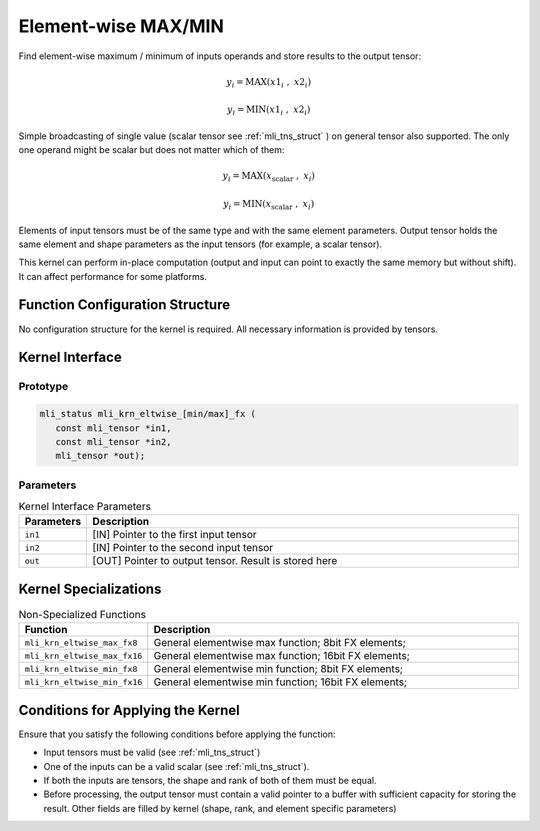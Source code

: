 .. _elmwise_maxmin:

Element-wise MAX/MIN
~~~~~~~~~~~~~~~~~~~~

Find element-wise maximum / minimum of inputs operands and store
results to the output tensor:

.. math::

   {y_{i} = \text{MAX}\left( {x1}_{i}\ \ ,\ \ \ {x2}_{i} \right)}
   
   {y_{i} = \text{MIN}\left( {x1}_{i}\ \ ,\ \ \ {x2}_{i} \right)\ }

..
   
Simple broadcasting of single value (scalar tensor see :ref:`mli_tns_struct`
) on general tensor also supported. The only one operand might
be scalar but does not matter which of them:

.. math::

   {y_{i} = \text{MAX}\left( x_{\text{scalar}}\ \ ,\ \ \ x_{i} \right)}
   
   {y_{i} = \text{MIN}\left( x_{\text{scalar}}\ \ ,\ \ \ x_{i} \right)}

..
   
Elements of input tensors must be of the same type and with the same
element parameters. Output tensor holds the same element and
shape parameters as the input tensors (for example, a scalar tensor).

This kernel can perform in-place computation (output and input can point
to exactly the same memory but without shift). It can affect
performance for some platforms.

.. _function-configuration-structure-14:

Function Configuration Structure
^^^^^^^^^^^^^^^^^^^^^^^^^^^^^^^^

No configuration structure for the kernel is required. All necessary
information is provided by tensors.

.. _api-10:

Kernel Interface
^^^^^^^^^^^^^^^^

Prototype
'''''''''

.. code:: c                               
                                         
   mli_status mli_krn_eltwise_[min/max]_fx (
      const mli_tensor *in1,                
      const mli_tensor *in2,                
      mli_tensor *out);                     
..

Parameters
''''''''''

.. table:: Kernel Interface Parameters
   :widths: 20,130
   
   +-----------------------+-----------------------+
   | **Parameters**        | **Description**       |
   +=======================+=======================+
   |                       |                       |
   | ``in1``               | [IN] Pointer to the   |
   |                       | first input tensor    |
   +-----------------------+-----------------------+
   |                       |                       |
   | ``in2``               | [IN] Pointer to the   |
   |                       | second input tensor   |
   +-----------------------+-----------------------+
   |                       |                       |
   | ``out``               | [OUT] Pointer to      |
   |                       | output tensor. Result |
   |                       | is stored here        |
   +-----------------------+-----------------------+

.. _kernel-specializations-10:

Kernel Specializations
^^^^^^^^^^^^^^^^^^^^^^

.. table:: Non-Specialized Functions
   :widths: 20,130
   
   +-----------------------------------+-----------------------------------+
   | **Function**                      | **Description**                   |
   +===================================+===================================+
   | ``mli_krn_eltwise_max_fx8``       | General elementwise max function; |
   |                                   | 8bit FX elements;                 |
   +-----------------------------------+-----------------------------------+
   | ``mli_krn_eltwise_max_fx16``      | General elementwise max function; |
   |                                   | 16bit FX elements;                |
   +-----------------------------------+-----------------------------------+
   | ``mli_krn_eltwise_min_fx8``       | General elementwise min function; |
   |                                   | 8bit FX elements;                 |
   +-----------------------------------+-----------------------------------+
   | ``mli_krn_eltwise_min_fx16``      | General elementwise min function; |
   |                                   | 16bit FX elements;                |
   +-----------------------------------+-----------------------------------+

.. _conditions-for-applying-the-kernel-10:

Conditions for Applying the Kernel
^^^^^^^^^^^^^^^^^^^^^^^^^^^^^^^^^^

Ensure that you satisfy the following conditions before applying the
function:

-  Input tensors must be valid (see :ref:`mli_tns_struct`)

-  One of the inputs can be a valid scalar (see :ref:`mli_tns_struct`).

-  If both the inputs are tensors, the shape and rank of both
   of them must be equal.

-  Before processing, the output tensor must contain a valid pointer to
   a buffer with sufficient capacity for storing the result.
   Other fields are filled by kernel (shape, rank, and element
   specific parameters)